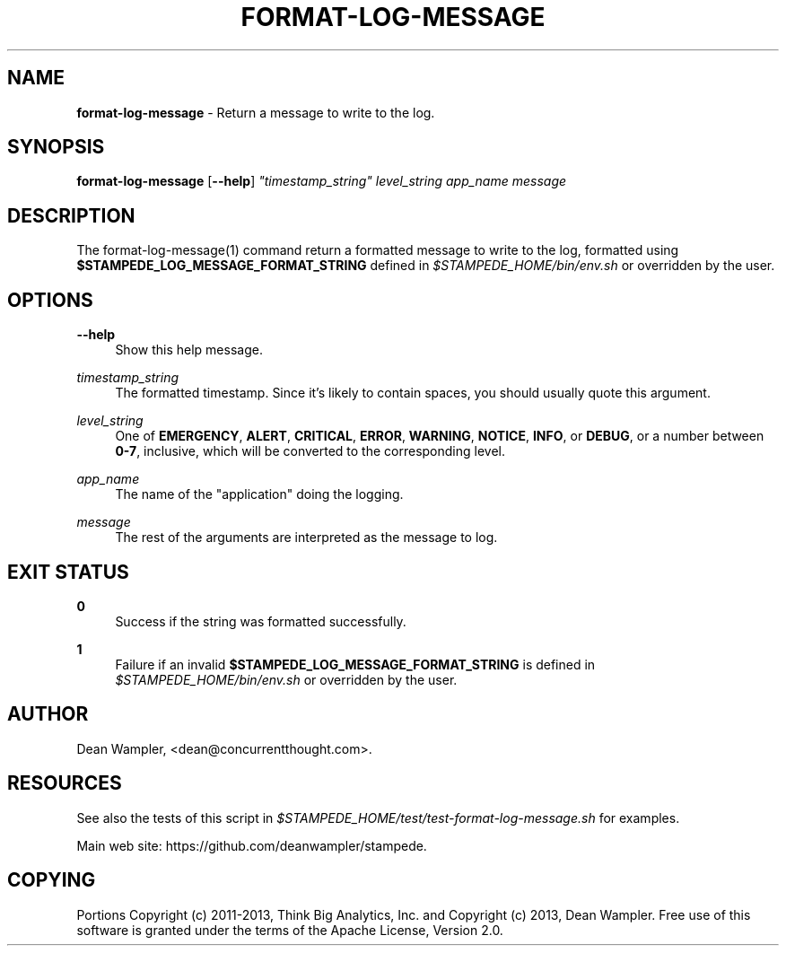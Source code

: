 .\"        Title: format-log-message
.\"       Author: Dean Wampler
.\"         Date: 12/22/2012
.\"
.TH "FORMAT-LOG-MESSAGE" "1" "12/22/2012" "" ""
.\" disable hyphenation
.nh
.\" disable justification (adjust text to left margin only)
.ad l
.SH "NAME"
\fBformat-log-message\fR - Return a message to write to the log.
.SH "SYNOPSIS"
\fBformat-log-message\fR [\fB--help\fR] \fI"timestamp_string"\fR \fIlevel_string\fR \fIapp_name\fR \fImessage\fR
.sp
.SH "DESCRIPTION"
The format-log-message(1) command return a formatted message to write to the log, 
formatted using \fB$STAMPEDE_LOG_MESSAGE_FORMAT_STRING\fR defined in \fI$STAMPEDE_HOME/bin/env.sh\fR 
or overridden by the user.
.sp
.SH "OPTIONS"
.PP
\fB--help\fR
.RS 4
Show this help message.
.RE
.PP
\fItimestamp_string\fR
.RS 4
The formatted timestamp. Since it's likely to contain spaces, you should usually quote this argument.
.RE
.PP
\fIlevel_string\fR
.RS 4
One of \fBEMERGENCY\fR, \fBALERT\fR, \fBCRITICAL\fR, \fBERROR\fR, \fBWARNING\fR, 
\fBNOTICE\fR, \fBINFO\fR, or \fBDEBUG\fR, or a number between \fB0-7\fR, inclusive, 
which will be converted to the corresponding level.
.RE
.PP
\fIapp_name\fR
.RS 4
The name of the "application" doing the logging.
.RE
.PP
\fImessage\fR
.RS 4
The rest of the arguments are interpreted as the message to log.
.sp
.SH "EXIT STATUS"
.PP
\fB0\fR
.RS 4
Success if the string was formatted successfully.
.RE
.PP
\fB1\fR
.RS 4
Failure if an invalid \fB$STAMPEDE_LOG_MESSAGE_FORMAT_STRING\fR is defined 
in \fI$STAMPEDE_HOME/bin/env.sh\fR or overridden by the user.
.RE
.sp
.SH "AUTHOR"
Dean Wampler, <dean@concurrentthought.com>.
.sp
.SH "RESOURCES"
.sp
See also the tests of this script in \fI$STAMPEDE_HOME/test/test-format-log-message.sh\fR for examples.
.sp
Main web site: https://github.com/deanwampler/stampede.
.sp
.SH "COPYING"
Portions Copyright (c) 2011\-2013, Think Big Analytics, Inc. and Copyright (c) 2013, Dean Wampler. Free use of this software is granted under the terms of the Apache License, Version 2.0.
.sp
